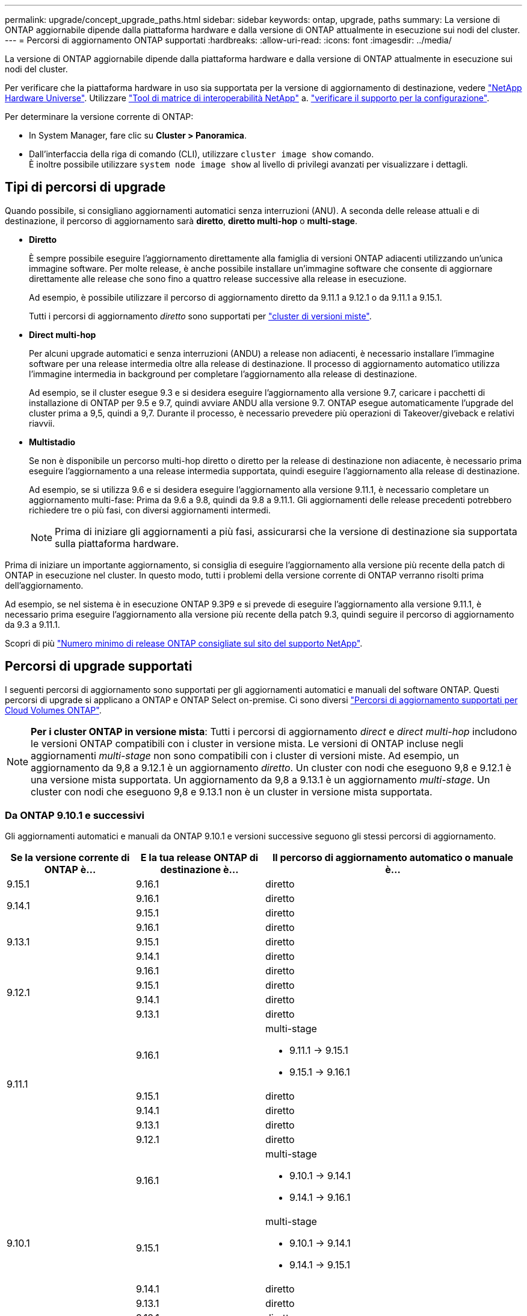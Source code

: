 ---
permalink: upgrade/concept_upgrade_paths.html 
sidebar: sidebar 
keywords: ontap, upgrade, paths 
summary: La versione di ONTAP aggiornabile dipende dalla piattaforma hardware e dalla versione di ONTAP attualmente in esecuzione sui nodi del cluster. 
---
= Percorsi di aggiornamento ONTAP supportati
:hardbreaks:
:allow-uri-read: 
:icons: font
:imagesdir: ../media/


[role="lead"]
La versione di ONTAP aggiornabile dipende dalla piattaforma hardware e dalla versione di ONTAP attualmente in esecuzione sui nodi del cluster.

Per verificare che la piattaforma hardware in uso sia supportata per la versione di aggiornamento di destinazione, vedere https://hwu.netapp.com["NetApp Hardware Universe"^].  Utilizzare link:https://imt.netapp.com/matrix/#welcome["Tool di matrice di interoperabilità NetApp"^] a. link:confirm-configuration.html["verificare il supporto per la configurazione"].

.Per determinare la versione corrente di ONTAP:
* In System Manager, fare clic su *Cluster > Panoramica*.
* Dall'interfaccia della riga di comando (CLI), utilizzare `cluster image show` comando. +
È inoltre possibile utilizzare `system node image show` al livello di privilegi avanzati per visualizzare i dettagli.




== Tipi di percorsi di upgrade

Quando possibile, si consigliano aggiornamenti automatici senza interruzioni (ANU). A seconda delle release attuali e di destinazione, il percorso di aggiornamento sarà *diretto*, *diretto multi-hop* o *multi-stage*.

* *Diretto*
+
È sempre possibile eseguire l'aggiornamento direttamente alla famiglia di versioni ONTAP adiacenti utilizzando un'unica immagine software. Per molte release, è anche possibile installare un'immagine software che consente di aggiornare direttamente alle release che sono fino a quattro release successive alla release in esecuzione.

+
Ad esempio, è possibile utilizzare il percorso di aggiornamento diretto da 9.11.1 a 9.12.1 o da 9.11.1 a 9.15.1.

+
Tutti i percorsi di aggiornamento _diretto_ sono supportati per link:concept_mixed_version_requirements.html["cluster di versioni miste"].

* *Direct multi-hop*
+
Per alcuni upgrade automatici e senza interruzioni (ANDU) a release non adiacenti, è necessario installare l'immagine software per una release intermedia oltre alla release di destinazione. Il processo di aggiornamento automatico utilizza l'immagine intermedia in background per completare l'aggiornamento alla release di destinazione.

+
Ad esempio, se il cluster esegue 9.3 e si desidera eseguire l'aggiornamento alla versione 9.7, caricare i pacchetti di installazione di ONTAP per 9.5 e 9.7, quindi avviare ANDU alla versione 9.7. ONTAP esegue automaticamente l'upgrade del cluster prima a 9,5, quindi a 9,7. Durante il processo, è necessario prevedere più operazioni di Takeover/giveback e relativi riavvii.

* *Multistadio*
+
Se non è disponibile un percorso multi-hop diretto o diretto per la release di destinazione non adiacente, è necessario prima eseguire l'aggiornamento a una release intermedia supportata, quindi eseguire l'aggiornamento alla release di destinazione.

+
Ad esempio, se si utilizza 9.6 e si desidera eseguire l'aggiornamento alla versione 9.11.1, è necessario completare un aggiornamento multi-fase: Prima da 9.6 a 9.8, quindi da 9.8 a 9.11.1. Gli aggiornamenti delle release precedenti potrebbero richiedere tre o più fasi, con diversi aggiornamenti intermedi.

+

NOTE: Prima di iniziare gli aggiornamenti a più fasi, assicurarsi che la versione di destinazione sia supportata sulla piattaforma hardware.



Prima di iniziare un importante aggiornamento, si consiglia di eseguire l'aggiornamento alla versione più recente della patch di ONTAP in esecuzione nel cluster. In questo modo, tutti i problemi della versione corrente di ONTAP verranno risolti prima dell'aggiornamento.

Ad esempio, se nel sistema è in esecuzione ONTAP 9.3P9 e si prevede di eseguire l'aggiornamento alla versione 9.11.1, è necessario prima eseguire l'aggiornamento alla versione più recente della patch 9.3, quindi seguire il percorso di aggiornamento da 9.3 a 9.11.1.

Scopri di più https://kb.netapp.com/Support_Bulletins/Customer_Bulletins/SU2["Numero minimo di release ONTAP consigliate sul sito del supporto NetApp"^].



== Percorsi di upgrade supportati

I seguenti percorsi di aggiornamento sono supportati per gli aggiornamenti automatici e manuali del software ONTAP.  Questi percorsi di upgrade si applicano a ONTAP e ONTAP Select on-premise.  Ci sono diversi https://docs.netapp.com/us-en/bluexp-cloud-volumes-ontap/task-updating-ontap-cloud.html#supported-upgrade-paths["Percorsi di aggiornamento supportati per Cloud Volumes ONTAP"^].


NOTE: *Per i cluster ONTAP in versione mista*: Tutti i percorsi di aggiornamento _direct_ e _direct multi-hop_ includono le versioni ONTAP compatibili con i cluster in versione mista. Le versioni di ONTAP incluse negli aggiornamenti _multi-stage_ non sono compatibili con i cluster di versioni miste.  Ad esempio, un aggiornamento da 9,8 a 9.12.1 è un aggiornamento _diretto_. Un cluster con nodi che eseguono 9,8 e 9.12.1 è una versione mista supportata.  Un aggiornamento da 9,8 a 9.13.1 è un aggiornamento _multi-stage_.  Un cluster con nodi che eseguono 9,8 e 9.13.1 non è un cluster in versione mista supportata.



=== Da ONTAP 9.10.1 e successivi

Gli aggiornamenti automatici e manuali da ONTAP 9.10.1 e versioni successive seguono gli stessi percorsi di aggiornamento.

[cols="25,25,50"]
|===
| Se la versione corrente di ONTAP è… | E la tua release ONTAP di destinazione è… | Il percorso di aggiornamento automatico o manuale è... 


| 9.15.1 | 9.16.1 | diretto 


.2+| 9.14.1 | 9.16.1 | diretto 


| 9.15.1 | diretto 


.3+| 9.13.1 | 9.16.1 | diretto 


| 9.15.1 | diretto 


| 9.14.1 | diretto 


.4+| 9.12.1 | 9.16.1 | diretto 


| 9.15.1 | diretto 


| 9.14.1 | diretto 


| 9.13.1 | diretto 


.5+| 9.11.1 | 9.16.1  a| 
multi-stage

* 9.11.1 -> 9.15.1
* 9.15.1 -> 9.16.1




| 9.15.1 | diretto 


| 9.14.1 | diretto 


| 9.13.1 | diretto 


| 9.12.1 | diretto 


.6+| 9.10.1 | 9.16.1  a| 
multi-stage

* 9.10.1 -> 9.14.1
* 9.14.1 -> 9.16.1




| 9.15.1  a| 
multi-stage

* 9.10.1 -> 9.14.1
* 9.14.1 -> 9.15.1




| 9.14.1 | diretto 


| 9.13.1 | diretto 


| 9.12.1 | diretto 


| 9.11.1 | diretto 
|===


=== Da ONTAP 9.9.1

Gli aggiornamenti automatici e manuali da ONTAP 9.9.1 seguono gli stessi percorsi di aggiornamento.

[cols="25,25,50"]
|===
| Se la versione corrente di ONTAP è… | E la tua release ONTAP di destinazione è… | Il percorso di aggiornamento automatico o manuale è... 


.7+| 9.9.1 | 9.16.1  a| 
multi-stage

* 9.9.1->9.13.1
* 9.13.1->9.16.1




| 9.15.1  a| 
multi-stage

* 9.9.1->9.13.1
* 9.13.1->9.15.1




| 9.14.1  a| 
multi-stage

* 9.9.1->9.13.1
* 9.13.1->9.14.1




| 9.13.1 | diretto 


| 9.12.1 | diretto 


| 9.11.1 | diretto 


| 9.10.1 | diretto 
|===


=== Da ONTAP 9,8

Gli aggiornamenti automatici e manuali da ONTAP 9,8 seguono gli stessi percorsi di aggiornamento.

[NOTE]
====
Se si aggiorna uno dei seguenti modelli di piattaforma in una configurazione IP MetroCluster da ONTAP 9,8 a 9.10.1 o versioni successive, è necessario prima eseguire l'aggiornamento a ONTAP 9,9.1:

* FAS2750
* FAS500f
* AFF A220
* AFF A250


====
[cols="25,25,50"]
|===
| Se la versione corrente di ONTAP è… | E la tua release ONTAP di destinazione è… | Il percorso di aggiornamento automatico o manuale è... 


.8+| 9.8 | 9.16.1  a| 
multi-stage

* 9.8 -> 9.12.1
* 9.12.1 -> 9.16.1




| 9.15.1  a| 
multi-stage

* 9.8 -> 9.12.1
* 9.12.1 -> 9.15.1




| 9.14.1  a| 
multi-stage

* 9.8 -> 9.12.1
* 9.12.1 -> 9.14.1




| 9.13.1  a| 
multi-stage

* 9.8 -> 9.12.1
* 9.12.1 -> 9.13.1




| 9.12.1 | diretto 


| 9.11.1 | diretto 


| 9.10.1  a| 
diretto



| 9.9.1 | diretto 
|===


=== Da ONTAP 9,7

I percorsi di aggiornamento da ONTAP 9,7 possono variare a seconda che si stia eseguendo un aggiornamento automatico o manuale.

[role="tabbed-block"]
====
.Percorsi automatizzati
--
[cols="25,25,50"]
|===
| Se la versione corrente di ONTAP è… | E la tua release ONTAP di destinazione è… | Il percorso di aggiornamento automatico è... 


.9+| 9.7 | 9.16.1  a| 
multi-stage

* 9,7 -> 9,8
* 9.8 -> 9.12.1
* 9.12.1 -> 9.16.1




| 9.15.1  a| 
multi-stage

* 9,7 -> 9,8
* 9.8 -> 9.12.1
* 9.12.1 -> 9.15.1




| 9.14.1  a| 
multi-stage

* 9,7 -> 9,8
* 9.8 -> 9.12.1
* 9.12.1 -> 9.14.1




| 9.13.1  a| 
multi-stage

* 9.7 -> 9.9.1
* 9.9.1 -> 9.13.1




| 9.12.1  a| 
multi-stage

* 9,7 -> 9,8
* 9.8 -> 9.12.1




| 9.11.1 | multi-hop diretto (richiede immagini per 9,8 e 9.11.1) 


| 9.10.1 | Multi-hop diretto (richiede immagini per 9,8 e 9.10.1P1 o versione successiva P) 


| 9.9.1 | diretto 


| 9.8 | diretto 
|===
--
.Percorsi manuali
--
[cols="25,25,50"]
|===
| Se la versione corrente di ONTAP è… | E la tua release ONTAP di destinazione è… | Il percorso di aggiornamento manuale è… 


.9+| 9.7 | 9.16.1  a| 
multi-stage

* 9,7 -> 9,8
* 9.8 -> 9.12.1
* 9.12.1 -> 9.16.1




| 9.15.1  a| 
multi-stage

* 9,7 -> 9,8
* 9.8 -> 9.12.1
* 9.12.1 -> 9.15.1




| 9.14.1  a| 
multi-stage

* 9,7 -> 9,8
* 9.8 -> 9.12.1
* 9.12.1 -> 9.14.1




| 9.13.1  a| 
multi-stage

* 9.7 -> 9.9.1
* 9.9.1 -> 9.13.1




| 9.12.1  a| 
multi-stage

* 9,7 -> 9,8
* 9.8 -> 9.12.1




| 9.11.1  a| 
multi-stage

* 9,7 -> 9,8
* 9.8 -> 9.11.1




| 9.10.1  a| 
multi-stage

* 9,7 -> 9,8
* 9.8 -> 9.10.1




| 9.9.1 | diretto 


| 9.8 | diretto 
|===
--
====


=== Da ONTAP 9,6

I percorsi di aggiornamento da ONTAP 9,6 possono variare a seconda che si stia eseguendo un aggiornamento automatico o manuale.

[role="tabbed-block"]
====
.Percorsi automatizzati
--
[cols="25,25,50"]
|===
| Se la versione corrente di ONTAP è… | E la tua release ONTAP di destinazione è… | Il percorso di aggiornamento automatico è... 


.10+| 9.6 | 9.16.1  a| 
multi-stage

* 9,6 -> 9,8
* 9.8 -> 9.12.1
* 9.12.1 -> 9.16.1




| 9.15.1  a| 
multi-stage

* 9,6 -> 9,8
* 9.8 -> 9.12.1
* 9.12.1 -> 9.15.1




| 9.14.1  a| 
multi-stage

* 9,6 -> 9,8
* 9.8 -> 9.12.1
* 9.12.1 -> 9.14.1




| 9.13.1  a| 
multi-stage

* 9,6 -> 9,8
* 9.8 -> 9.12.1
* 9.12.1 -> 9.13.1




| 9.12.1  a| 
multi-stage

* 9,6 -> 9,8
* 9.8 -> 9.12.1




| 9.11.1  a| 
multi-stage

* 9,6 -> 9,8
* 9.8 -> 9.11.1




| 9.10.1 | Multi-hop diretto (richiede immagini per 9,8 e 9.10.1P1 o versione successiva P) 


| 9.9.1  a| 
multi-stage

* 9,6 -> 9,8
* 9.8 -> 9.9.1




| 9.8 | diretto 


| 9.7 | diretto 
|===
--
.Percorsi manuali
--
[cols="25,25,50"]
|===
| Se la versione corrente di ONTAP è… | E la tua release ONTAP di destinazione è… | Il percorso di aggiornamento manuale è… 


.10+| 9.6 | 9.16.1  a| 
multi-stage

* 9,6 -> 9,8
* 9.8 -> 9.12.1
* 9.12.1 -> 9.16.1




| 9.15.1  a| 
multi-stage

* 9,6 -> 9,8
* 9.8 -> 9.12.1
* 9.12.1 -> 9.15.1




| 9.14.1  a| 
multi-stage

* 9,6 -> 9,8
* 9.8 -> 9.12.1
* 9.12.1 -> 9.14.1




| 9.13.1  a| 
multi-stage

* 9,6 -> 9,8
* 9.8 -> 9.12.1
* 9.12.1 -> 9.13.1




| 9.12.1  a| 
multi-stage

* 9,6 -> 9,8
* 9.8 -> 9.12.1




| 9.11.1  a| 
multi-stage

* 9,6 -> 9,8
* 9.8 -> 9.11.1




| 9.10.1  a| 
multi-stage

* 9,6 -> 9,8
* 9.8 -> 9.10.1




| 9.9.1  a| 
multi-stage

* 9,6 -> 9,8
* 9.8 -> 9.9.1




| 9.8 | diretto 


| 9.7 | diretto 
|===
--
====


=== Da ONTAP 9,5

I percorsi di aggiornamento da ONTAP 9,5 possono variare a seconda che si stia eseguendo un aggiornamento automatico o manuale.

[role="tabbed-block"]
====
.Percorsi automatizzati
--
[cols="25,25,50"]
|===
| Se la versione corrente di ONTAP è… | E la tua release ONTAP di destinazione è… | Il percorso di aggiornamento automatico è... 


.11+| 9.5 | 9.16.1  a| 
multi-stage

* 9,5 -> 9.9.1 (multi-hop diretto, richiede immagini per 9,7 e 9,9.1)
* 9.9.1 -> 9.13.1
* 9.13.1 -> 9.16.1




| 9.15.1  a| 
multi-stage

* 9,5 -> 9.9.1 (multi-hop diretto, richiede immagini per 9,7 e 9,9.1)
* 9.9.1 -> 9.13.1
* 9.13.1 -> 9.15.1




| 9.14.1  a| 
multi-stage

* 9,5 -> 9.9.1 (multi-hop diretto, richiede immagini per 9,7 e 9,9.1)
* 9.9.1 -> 9.13.1
* 9.13.1 -> 9.14.1




| 9.13.1  a| 
multi-stage

* 9,5 -> 9.9.1 (multi-hop diretto, richiede immagini per 9,7 e 9,9.1)
* 9.9.1 -> 9.13.1




| 9.12.1  a| 
multi-stage

* 9,5 -> 9.9.1 (multi-hop diretto, richiede immagini per 9,7 e 9,9.1)
* 9.9.1 -> 9.12.1




| 9.11.1  a| 
multi-stage

* 9,5 -> 9.9.1 (multi-hop diretto, richiede immagini per 9,7 e 9,9.1)
* 9.9.1 -> 9.11.1




| 9.10.1  a| 
multi-stage

* 9,5 -> 9.9.1 (multi-hop diretto, richiede immagini per 9,7 e 9,9.1)
* 9.9.1 -> 9.10.1




| 9.9.1 | multi-hop diretto (richiede immagini per 9,7 e 9,9.1) 


| 9.8  a| 
multi-stage

* 9,5 -> 9,7
* 9,7 -> 9,8




| 9.7 | diretto 


| 9.6 | diretto 
|===
--
.Percorsi di aggiornamento manuale
--
[cols="25,25,50"]
|===
| Se la versione corrente di ONTAP è… | E la tua release ONTAP di destinazione è… | Il percorso di aggiornamento manuale è… 


.11+| 9.5 | 9.16.1  a| 
multi-stage

* 9,5 -> 9,7
* 9.7 -> 9.9.1
* 9.9.1 -> 9.13.1
* 9.13.1 -> 9.16.1




| 9.15.1  a| 
multi-stage

* 9,5 -> 9,7
* 9.7 -> 9.9.1
* 9.9.1 -> 9.13.1
* 9.13.1 -> 9.15.1




| 9.14.1  a| 
multi-stage

* 9,5 -> 9,7
* 9.7 -> 9.9.1
* 9.9.1 -> 9.13.1
* 9.13.1 -> 9.14.1




| 9.13.1  a| 
multi-stage

* 9,5 -> 9,7
* 9.7 -> 9.9.1
* 9.9.1 -> 9.13.1




| 9.12.1  a| 
multi-stage

* 9,5 -> 9,7
* 9.7 -> 9.9.1
* 9.9.1 -> 9.12.1




| 9.11.1  a| 
multi-stage

* 9,5 -> 9,7
* 9.7 -> 9.9.1
* 9.9.1 -> 9.11.1




| 9.10.1  a| 
multi-stage

* 9,5 -> 9,7
* 9.7 -> 9.9.1
* 9.9.1 -> 9.10.1




| 9.9.1  a| 
multi-stage

* 9,5 -> 9,7
* 9.7 -> 9.9.1




| 9.8  a| 
multi-stage

* 9,5 -> 9,7
* 9,7 -> 9,8




| 9.7 | diretto 


| 9.6 | diretto 
|===
--
====


=== Da ONTAP 9,4-9,0

I percorsi di aggiornamento da ONTAP 9,4, 9,3, 9,2, 9,1 e 9,0 possono variare a seconda che si stia eseguendo un aggiornamento automatico o manuale.

.Percorsi di aggiornamento automatizzato
[%collapsible]
====
[cols="25,25,50"]
|===
| Se la versione corrente di ONTAP è… | E la tua release ONTAP di destinazione è… | Il percorso di aggiornamento automatico è... 


.12+| 9.4 | 9.16.1  a| 
multi-stage

* 9,4 -> 9,5
* 9,5 -> 9.9.1 (multi-hop diretto, richiede immagini per 9,7 e 9,9.1)
* 9.9.1 -> 9.13.1
* 9.13.1 -> 9.16.1




| 9.15.1  a| 
multi-stage

* 9,4 -> 9,5
* 9,5 -> 9.9.1 (multi-hop diretto, richiede immagini per 9,7 e 9,9.1)
* 9.9.1 -> 9.13.1
* 9.13.1 -> 9.15.1




| 9.14.1  a| 
multi-stage

* 9,4 -> 9,5
* 9,5 -> 9.9.1 (multi-hop diretto, richiede immagini per 9,7 e 9,9.1)
* 9.9.1 -> 9.13.1
* 9.13.1 -> 9.14.1




| 9.13.1  a| 
multi-stage

* 9,4 -> 9,5
* 9,5 -> 9.9.1 (multi-hop diretto, richiede immagini per 9,7 e 9,9.1)
* 9.9.1 -> 9.13.1




| 9.12.1  a| 
multi-stage

* 9,4 -> 9,5
* 9,5 -> 9.9.1 (multi-hop diretto, richiede immagini per 9,7 e 9,9.1)
* 9.9.1 -> 9.12.1




| 9.11.1  a| 
multi-stage

* 9,4 -> 9,5
* 9,5 -> 9.9.1 (multi-hop diretto, richiede immagini per 9,7 e 9,9.1)
* 9.9.1 -> 9.11.1




| 9.10.1  a| 
multi-stage

* 9,4 -> 9,5
* 9,5 -> 9.9.1 (multi-hop diretto, richiede immagini per 9,7 e 9,9.1)
* 9.9.1 -> 9.10.1




| 9.9.1  a| 
multi-stage

* 9,4 -> 9,5
* 9,5 -> 9.9.1 (multi-hop diretto, richiede immagini per 9,7 e 9,9.1)




| 9.8  a| 
multi-stage

* 9,4 -> 9,5
* 9,5 -> 9,8 (multi-hop diretto, richiede immagini per 9,7 e 9,8)




| 9.7  a| 
multi-stage

* 9,4 -> 9,5
* 9,5 -> 9,7




| 9.6  a| 
multi-stage

* 9,4 -> 9,5
* 9,5 -> 9,6




| 9.5 | diretto 


.13+| 9.3 | 9.16.1  a| 
multi-stage

* 9,3 -> 9,7 (multi-hop diretto, richiede immagini per 9,5 e 9,7)
* 9.7 -> 9.9.1
* 9.9.1 -> 9.13.1
* 9.13.1 -> 9.16.1




| 9.15.1  a| 
multi-stage

* 9,3 -> 9,7 (multi-hop diretto, richiede immagini per 9,5 e 9,7)
* 9.7 -> 9.9.1
* 9.9.1 -> 9.13.1
* 9.13.1 -> 9.15.1




| 9.14.1  a| 
multi-stage

* 9,3 -> 9,7 (multi-hop diretto, richiede immagini per 9,5 e 9,7)
* 9.7 -> 9.9.1
* 9.9.1 -> 9.13.1
* 9.13.1 -> 9.14.1




| 9.13.1  a| 
multi-stage

* 9,3 -> 9,7 (multi-hop diretto, richiede immagini per 9,5 e 9,7)
* 9.7 -> 9.9.1
* 9.9.1 -> 9.13.1




| 9.12.1  a| 
multi-stage

* 9,3 -> 9,7 (multi-hop diretto, richiede immagini per 9,5 e 9,7)
* 9.7 -> 9.9.1
* 9.9.1 -> 9.12.1




| 9.11.1  a| 
multi-stage

* 9,3 -> 9,7 (multi-hop diretto, richiede immagini per 9,5 e 9,7)
* 9.7 -> 9.9.1
* 9.9.1 -> 9.11.1




| 9.10.1  a| 
multi-stage

* 9,3 -> 9,7 (multi-hop diretto, richiede immagini per 9,5 e 9,7)
* 9,7 -> 9.10.1 (multi-hop diretto, richiede immagini per 9,8 e 9.10.1)




| 9.9.1  a| 
multi-stage

* 9,3 -> 9,7 (multi-hop diretto, richiede immagini per 9,5 e 9,7)
* 9.7 -> 9.9.1




| 9.8  a| 
multi-stage

* 9,3 -> 9,7 (multi-hop diretto, richiede immagini per 9,5 e 9,7)
* 9,7 -> 9,8




| 9.7 | multi-hop diretto (richiede immagini per 9,5 e 9,7) 


| 9.6  a| 
multi-stage

* 9,3 -> 9,5
* 9,5 -> 9,6




| 9.5 | diretto 


| 9.4 | non disponibile 


.14+| 9.2 | 9.16.1  a| 
multi-stage

* 9,2 -> 9,3
* 9,3 -> 9,7 (multi-hop diretto, richiede immagini per 9,5 e 9,7)
* 9.7 -> 9.9.1
* 9.9.1 -> 9.13.1
* 9.13.1 -> 9.16.1




| 9.15.1  a| 
multi-stage

* 9,2 -> 9,3
* 9,3 -> 9,7 (multi-hop diretto, richiede immagini per 9,5 e 9,7)
* 9.7 -> 9.9.1
* 9.9.1 -> 9.13.1
* 9.13.1 -> 9.15.1




| 9.14.1  a| 
multi-stage

* 9,2 -> 9,3
* 9,3 -> 9,7 (multi-hop diretto, richiede immagini per 9,5 e 9,7)
* 9.7 -> 9.9.1
* 9.9.1 -> 9.13.1
* 9.13.1 -> 9.14.1




| 9.13.1  a| 
multi-stage

* 9,2 -> 9,3
* 9,3 -> 9,7 (multi-hop diretto, richiede immagini per 9,5 e 9,7)
* 9.7 -> 9.9.1
* 9.9.1 -> 9.13.1




| 9.12.1  a| 
multi-stage

* 9,2 -> 9,3
* 9,3 -> 9,7 (multi-hop diretto, richiede immagini per 9,5 e 9,7)
* 9.7 -> 9.9.1
* 9.9.1 -> 9.12.1




| 9.11.1  a| 
multi-stage

* 9,2 -> 9,3
* 9,3 -> 9,7 (multi-hop diretto, richiede immagini per 9,5 e 9,7)
* 9.7 -> 9.9.1
* 9.9.1 -> 9.11.1




| 9.10.1  a| 
multi-stage

* 9,2 -> 9,3
* 9,3 -> 9,7 (multi-hop diretto, richiede immagini per 9,5 e 9,7)
* 9,7 -> 9.10.1 (multi-hop diretto, richiede immagini per 9,8 e 9.10.1)




| 9.9.1  a| 
multi-stage

* 9,2 -> 9,3
* 9,3 -> 9,7 (multi-hop diretto, richiede immagini per 9,5 e 9,7)
* 9.7 -> 9.9.1




| 9.8  a| 
multi-stage

* 9,2 -> 9,3
* 9,3 -> 9,7 (multi-hop diretto, richiede immagini per 9,5 e 9,7)
* 9,7 -> 9,8




| 9.7  a| 
multi-stage

* 9,2 -> 9,3
* 9,3 -> 9,7 (multi-hop diretto, richiede immagini per 9,5 e 9,7)




| 9.6  a| 
multi-stage

* 9,2 -> 9,3
* 9,3 -> 9,5
* 9,5 -> 9,6




| 9.5  a| 
multi-stage

* 9,3 -> 9,5
* 9,5 -> 9,6




| 9.4 | non disponibile 


| 9.3 | diretto 


.15+| 9.1 | 9.16.1  a| 
multi-stage

* 9,1 -> 9,3
* 9,3 -> 9,7 (multi-hop diretto, richiede immagini per 9,5 e 9,7)
* 9.7 -> 9.9.1
* 9.9.1 -> 9.13.1
* 9.13.1 -> 9.16.1




| 9.15.1  a| 
multi-stage

* 9,1 -> 9,3
* 9,3 -> 9,7 (multi-hop diretto, richiede immagini per 9,5 e 9,7)
* 9.7 -> 9.9.1
* 9.9.1 -> 9.13.1
* 9.13.1 -> 9.15.1




| 9.14.1  a| 
multi-stage

* 9,1 -> 9,3
* 9,3 -> 9,7 (multi-hop diretto, richiede immagini per 9,5 e 9,7)
* 9.7 -> 9.9.1
* 9.9.1 -> 9.13.1
* 9.13.1 -> 9.14.1




| 9.13.1  a| 
multi-stage

* 9,1 -> 9,3
* 9,3 -> 9,7 (multi-hop diretto, richiede immagini per 9,5 e 9,7)
* 9.7 -> 9.9.1
* 9.9.1 -> 9.13.1




| 9.12.1  a| 
multi-stage

* 9,1 -> 9,3
* 9,3 -> 9,7 (multi-hop diretto, richiede immagini per 9,5 e 9,7)
* 9,7 -> 9,8
* 9.8 -> 9.12.1




| 9.11.1  a| 
multi-stage

* 9,1 -> 9,3
* 9,3 -> 9,7 (multi-hop diretto, richiede immagini per 9,5 e 9,7)
* 9.7 -> 9.9.1
* 9.9.1 -> 9.11.1




| 9.10.1  a| 
multi-stage

* 9,1 -> 9,3
* 9,3 -> 9,7 (multi-hop diretto, richiede immagini per 9,5 e 9,7)
* 9,7 -> 9.10.1 (multi-hop diretto, richiede immagini per 9,8 e 9.10.1)




| 9.9.1  a| 
multi-stage

* 9,1 -> 9,3
* 9,3 -> 9,7 (multi-hop diretto, richiede immagini per 9,5 e 9,7)
* 9.7 -> 9.9.1




| 9.8  a| 
multi-stage

* 9,1 -> 9,3
* 9,3 -> 9,7 (multi-hop diretto, richiede immagini per 9,5 e 9,7)
* 9,7 -> 9,8




| 9.7  a| 
multi-stage

* 9,1 -> 9,3
* 9,3 -> 9,7 (multi-hop diretto, richiede immagini per 9,5 e 9,7)




| 9.6  a| 
multi-stage

* 9,1 -> 9,3
* 9,3 -> 9,6 (multi-hop diretto, richiede immagini per 9,5 e 9,6)




| 9.5  a| 
multi-stage

* 9,1 -> 9,3
* 9,3 -> 9,5




| 9.4 | non disponibile 


| 9.3 | diretto 


| 9.2 | non disponibile 


.16+| 9.0 | 9.16.1  a| 
multi-stage

* 9,0 -> 9,1
* 9,1 -> 9,3
* 9,3 -> 9,7 (multi-hop diretto, richiede immagini per 9,5 e 9,7)
* 9.7 -> 9.9.1
* 9.9.1 -> 9.13.1
* 9.13.1 -> 9.16.1




| 9.15.1  a| 
multi-stage

* 9,0 -> 9,1
* 9,1 -> 9,3
* 9,3 -> 9,7 (multi-hop diretto, richiede immagini per 9,5 e 9,7)
* 9.7 -> 9.9.1
* 9.9.1 -> 9.13.1
* 9.13.1 -> 9.15.1




| 9.14.1  a| 
multi-stage

* 9,0 -> 9,1
* 9,1 -> 9,3
* 9,3 -> 9,7 (multi-hop diretto, richiede immagini per 9,5 e 9,7)
* 9.7 -> 9.9.1
* 9.9.1 -> 9.13.1
* 9.13.1 -> 9.14.1




| 9.13.1  a| 
multi-stage

* 9,0 -> 9,1
* 9,1 -> 9,3
* 9,3 -> 9,7 (multi-hop diretto, richiede immagini per 9,5 e 9,7)
* 9.7 -> 9.9.1
* 9.9.1 -> 9.13.1




| 9.12.1  a| 
multi-stage

* 9,0 -> 9,1
* 9,1 -> 9,3
* 9,3 -> 9,7 (multi-hop diretto, richiede immagini per 9,5 e 9,7)
* 9.7 -> 9.9.1
* 9.9.1 -> 9.12.1




| 9.11.1  a| 
multi-stage

* 9,0 -> 9,1
* 9,1 -> 9,3
* 9,3 -> 9,7 (multi-hop diretto, richiede immagini per 9,5 e 9,7)
* 9.7 -> 9.9.1
* 9.9.1 -> 9.11.1




| 9.10.1  a| 
multi-stage

* 9,0 -> 9,1
* 9,1 -> 9,3
* 9,3 -> 9,7 (multi-hop diretto, richiede immagini per 9,5 e 9,7)
* 9,7 -> 9.10.1 (multi-hop diretto, richiede immagini per 9,8 e 9.10.1)




| 9.9.1  a| 
multi-stage

* 9,0 -> 9,1
* 9,1 -> 9,3
* 9,3 -> 9,7 (multi-hop diretto, richiede immagini per 9,5 e 9,7)
* 9.7 -> 9.9.1




| 9.8  a| 
multi-stage

* 9,0 -> 9,1
* 9,1 -> 9,3
* 9,3 -> 9,7 (multi-hop diretto, richiede immagini per 9,5 e 9,7)
* 9,7 -> 9,8




| 9.7  a| 
multi-stage

* 9,0 -> 9,1
* 9,1 -> 9,3
* 9,3 -> 9,7 (multi-hop diretto, richiede immagini per 9,5 e 9,7)




| 9.6  a| 
multi-stage

* 9,0 -> 9,1
* 9,1 -> 9,3
* 9,3 -> 9,5
* 9,5 -> 9,6




| 9.5  a| 
multi-stage

* 9,0 -> 9,1
* 9,1 -> 9,3
* 9,3 -> 9,5




| 9.4 | non disponibile 


| 9.3  a| 
multi-stage

* 9,0 -> 9,1
* 9,1 -> 9,3




| 9.2 | non disponibile 


| 9.1 | diretto 
|===
====
.Percorsi di aggiornamento manuale
[%collapsible]
====
[cols="25,25,50"]
|===
| Se la versione corrente di ONTAP è… | E la tua release ONTAP di destinazione è… | Il tuo percorso DI aggiornamento ANDU è… 


.12+| 9.4 | 9.16.1  a| 
multi-stage

* 9,4 -> 9,5
* 9,5 -> 9,7
* 9.7 -> 9.9.1
* 9.9.1 -> 9.13.1
* 9.13.1 -> 9.16.1




| 9.15.1  a| 
multi-stage

* 9,4 -> 9,5
* 9,5 -> 9,7
* 9.7 -> 9.9.1
* 9.9.1 -> 9.13.1
* 9.13.1 -> 9.15.1




| 9.14.1  a| 
multi-stage

* 9,4 -> 9,5
* 9,5 -> 9,7
* 9.7 -> 9.9.1
* 9.9.1 -> 9.13.1
* 9.13.1 -> 9.14.1




| 9.13.1  a| 
multi-stage

* 9,4 -> 9,5
* 9,5 -> 9,7
* 9.7 -> 9.9.1
* 9.9.1 -> 9.13.1




| 9.12.1  a| 
multi-stage

* 9,4 -> 9,5
* 9,5 -> 9,7
* 9.7 -> 9.9.1
* 9.9.1 -> 9.12.1




| 9.11.1  a| 
multi-stage

* 9,4 -> 9,5
* 9,5 -> 9,7
* 9.7 -> 9.9.1
* 9.9.1 -> 9.11.1




| 9.10.1  a| 
multi-stage

* 9,4 -> 9,5
* 9,5 -> 9,7
* 9.7 -> 9.9.1
* 9.9.1 -> 9.10.1




| 9.9.1  a| 
multi-stage

* 9,4 -> 9,5
* 9,5 -> 9,7
* 9.7 -> 9.9.1




| 9.8  a| 
multi-stage

* 9,4 -> 9,5
* 9,5 -> 9,7
* 9,7 -> 9,8




| 9.7  a| 
multi-stage

* 9,4 -> 9,5
* 9,5 -> 9,7




| 9.6  a| 
multi-stage

* 9,4 -> 9,5
* 9,5 -> 9,6




| 9.5 | diretto 


.13+| 9.3 | 9.16.1  a| 
multi-stage

* 9,3 -> 9,5
* 9,5 -> 9,7
* 9.7 -> 9.9.1
* 9.9.1 -> 9.12.1
* 9.12.1 -> 9.16.1




| 9.15.1  a| 
multi-stage

* 9,3 -> 9,5
* 9,5 -> 9,7
* 9.7 -> 9.9.1
* 9.9.1 -> 9.12.1
* 9.12.1 -> 9.15.1




| 9.14.1  a| 
multi-stage

* 9,3 -> 9,5
* 9,5 -> 9,7
* 9.7 -> 9.9.1
* 9.9.1 -> 9.12.1
* 9.12.1 -> 9.14.1




| 9.13.1  a| 
multi-stage

* 9,3 -> 9,5
* 9,5 -> 9,7
* 9.7 -> 9.9.1
* 9.9.1 -> 9.13.1




| 9.12.1  a| 
multi-stage

* 9,3 -> 9,5
* 9,5 -> 9,7
* 9.7 -> 9.9.1
* 9.9.1 -> 9.12.1




| 9.11.1  a| 
multi-stage

* 9,3 -> 9,5
* 9,5 -> 9,7
* 9.7 -> 9.9.1
* 9.9.1 -> 9.11.1




| 9.10.1  a| 
multi-stage

* 9,3 -> 9,5
* 9,5 -> 9,7
* 9.7 -> 9.9.1
* 9.9.1 -> 9.10.1




| 9.9.1  a| 
multi-stage

* 9,3 -> 9,5
* 9,5 -> 9,7
* 9.7 -> 9.9.1




| 9.8  a| 
multi-stage

* 9,3 -> 9,5
* 9,5 -> 9,7
* 9,7 -> 9,8




| 9.7  a| 
multi-stage

* 9,3 -> 9,5
* 9,5 -> 9,7




| 9.6  a| 
multi-stage

* 9,3 -> 9,5
* 9,5 -> 9,6




| 9.5 | diretto 


| 9.4 | non disponibile 


.14+| 9.2 | 9.16.1  a| 
multi-stage

* 9,3 -> 9,5
* 9,5 -> 9,7
* 9.7 -> 9.9.1
* 9.9.1 -> 9.12.1
* 9.12.1 -> 9.16.1




| 9.15.1  a| 
multi-stage

* 9,3 -> 9,5
* 9,5 -> 9,7
* 9.7 -> 9.9.1
* 9.9.1 -> 9.12.1
* 9.12.1 -> 9.15.1




| 9.14.1  a| 
multi-stage

* 9,2 -> 9,3
* 9,3 -> 9,5
* 9,5 -> 9,7
* 9.7 -> 9.9.1
* 9.9.1 -> 9.12.1
* 9.12.1 -> 9.14.1




| 9.13.1  a| 
multi-stage

* 9,2 -> 9,3
* 9,3 -> 9,5
* 9,5 -> 9,7
* 9.7 -> 9.9.1
* 9.9.1 -> 9.13.1




| 9.12.1  a| 
multi-stage

* 9,2 -> 9,3
* 9,3 -> 9,5
* 9,5 -> 9,7
* 9.7 -> 9.9.1
* 9.9.1 -> 9.12.1




| 9.11.1  a| 
multi-stage

* 9,2 -> 9,3
* 9,3 -> 9,5
* 9,5 -> 9,7
* 9.7 -> 9.9.1
* 9.9.1 -> 9.11.1




| 9.10.1  a| 
multi-stage

* 9,2 -> 9,3
* 9,3 -> 9,5
* 9,5 -> 9,7
* 9.7 -> 9.9.1
* 9.9.1 -> 9.10.1




| 9.9.1  a| 
multi-stage

* 9,2 -> 9,3
* 9,3 -> 9,5
* 9,5 -> 9,7
* 9.7 -> 9.9.1




| 9.8  a| 
multi-stage

* 9,2 -> 9,3
* 9,3 -> 9,5
* 9,5 -> 9,7
* 9,7 -> 9,8




| 9.7  a| 
multi-stage

* 9,2 -> 9,3
* 9,3 -> 9,5
* 9,5 -> 9,7




| 9.6  a| 
multi-stage

* 9,2 -> 9,3
* 9,3 -> 9,5
* 9,5 -> 9,6




| 9.5  a| 
multi-stage

* 9,2 -> 9,3
* 9,3 -> 9,5




| 9.4 | non disponibile 


| 9.3 | diretto 


.15+| 9.1 | 9.16.1  a| 
multi-stage

* 9,1 -> 9,3
* 9,3 -> 9,5
* 9,5 -> 9,7
* 9.7 -> 9.9.1
* 9.9.1 -> 9.12.1
* 9.12.1 -> 9.16.1




| 9.15.1  a| 
multi-stage

* 9,1 -> 9,3
* 9,3 -> 9,5
* 9,5 -> 9,7
* 9.7 -> 9.9.1
* 9.9.1 -> 9.12.1
* 9.12.1 -> 9.15.1




| 9.14.1  a| 
multi-stage

* 9,1 -> 9,3
* 9,3 -> 9,5
* 9,5 -> 9,7
* 9.7 -> 9.9.1
* 9.9.1 -> 9.12.1
* 9.12.1 -> 9.14.1




| 9.13.1  a| 
multi-stage

* 9,1 -> 9,3
* 9,3 -> 9,5
* 9,5 -> 9,7
* 9.7 -> 9.9.1
* 9.9.1 -> 9.13.1




| 9.12.1  a| 
multi-stage

* 9,1 -> 9,3
* 9,3 -> 9,5
* 9,5 -> 9,7
* 9.7 -> 9.9.1
* 9.9.1 -> 9.12.1




| 9.11.1  a| 
multi-stage

* 9,1 -> 9,3
* 9,3 -> 9,5
* 9,5 -> 9,7
* 9.7 -> 9.9.1
* 9.9.1 -> 9.11.1




| 9.10.1  a| 
multi-stage

* 9,1 -> 9,3
* 9,3 -> 9,5
* 9,5 -> 9,7
* 9.7 -> 9.9.1
* 9.9.1 -> 9.10.1




| 9.9.1  a| 
multi-stage

* 9,1 -> 9,3
* 9,3 -> 9,5
* 9,5 -> 9,7
* 9.7 -> 9.9.1




| 9.8  a| 
multi-stage

* 9,1 -> 9,3
* 9,3 -> 9,5
* 9,5 -> 9,7
* 9,7 -> 9,8




| 9.7  a| 
multi-stage

* 9,1 -> 9,3
* 9,3 -> 9,5
* 9,5 -> 9,7




| 9.6  a| 
multi-stage

* 9,1 -> 9,3
* 9,3 -> 9,5
* 9,5 -> 9,6




| 9.5  a| 
multi-stage

* 9,1 -> 9,3
* 9,3 -> 9,5




| 9.4 | non disponibile 


| 9.3 | diretto 


| 9.2 | non disponibile 


.16+| 9.0 | 9.16.1  a| 
multi-stage

* 9,0 -> 9,1
* 9,1 -> 9,3
* 9,3 -> 9,5
* 9,5 -> 9,7
* 9.7 -> 9.9.1
* 9.9.1 -> 9.12.1
* 9.12.1 -> 9.16.1




| 9.15.1  a| 
multi-stage

* 9,0 -> 9,1
* 9,1 -> 9,3
* 9,3 -> 9,5
* 9,5 -> 9,7
* 9.7 -> 9.9.1
* 9.9.1 -> 9.12.1
* 9.12.1 -> 9.15.1




| 9.14.1  a| 
multi-stage

* 9,0 -> 9,1
* 9,1 -> 9,3
* 9,3 -> 9,5
* 9,5 -> 9,7
* 9.7 -> 9.9.1
* 9.9.1 -> 9.12.1
* 9.12.1 -> 9.14.1




| 9.13.1  a| 
multi-stage

* 9,0 -> 9,1
* 9,1 -> 9,3
* 9,3 -> 9,5
* 9,5 -> 9,7
* 9.7 -> 9.9.1
* 9.9.1 -> 9.13.1




| 9.12.1  a| 
multi-stage

* 9,0 -> 9,1
* 9,1 -> 9,3
* 9,3 -> 9,5
* 9,5 -> 9,7
* 9.7 -> 9.9.1
* 9.9.1 -> 9.12.1




| 9.11.1  a| 
multi-stage

* 9,0 -> 9,1
* 9,1 -> 9,3
* 9,3 -> 9,5
* 9,5 -> 9,7
* 9.7 -> 9.9.1
* 9.9.1 -> 9.11.1




| 9.10.1  a| 
multi-stage

* 9,0 -> 9,1
* 9,1 -> 9,3
* 9,3 -> 9,5
* 9,5 -> 9,7
* 9.7 -> 9.9.1
* 9.9.1 -> 9.10.1




| 9.9.1  a| 
multi-stage

* 9,0 -> 9,1
* 9,1 -> 9,3
* 9,3 -> 9,5
* 9,5 -> 9,7
* 9.7 -> 9.9.1




| 9.8  a| 
multi-stage

* 9,0 -> 9,1
* 9,1 -> 9,3
* 9,3 -> 9,5
* 9,5 -> 9,7
* 9,7 -> 9,8




| 9.7  a| 
multi-stage

* 9,0 -> 9,1
* 9,1 -> 9,3
* 9,3 -> 9,5
* 9,5 -> 9,7




| 9.6  a| 
multi-stage

* 9,0 -> 9,1
* 9,1 -> 9,3
* 9,3 -> 9,5
* 9,5 -> 9,6




| 9.5  a| 
multi-stage

* 9,0 -> 9,1
* 9,1 -> 9,3
* 9,3 -> 9,5




| 9.4 | non disponibile 


| 9.3  a| 
multi-stage

* 9,0 -> 9,1
* 9,1 -> 9,3




| 9.2 | non disponibile 


| 9.1 | diretto 
|===
====


=== Data ONTAP 8

Verificare che la piattaforma sia in grado di eseguire la release ONTAP di destinazione utilizzando https://hwu.netapp.com["NetApp Hardware Universe"^].

*Nota:* la Guida all'aggiornamento di Data ONTAP 8.3 afferma erroneamente che in un cluster a quattro nodi, è necessario pianificare l'aggiornamento del nodo che contiene epsilon per ultimo. Questo non è più un requisito per gli aggiornamenti a partire da Data ONTAP 8.2.3. Per ulteriori informazioni, vedere https://mysupport.netapp.com/site/bugs-online/product/ONTAP/BURT/805277["ID bug online NetApp Bugs 805277"^].

Da Data ONTAP 8.3.x:: Puoi eseguire l'aggiornamento direttamente a ONTAP 9.1, quindi eseguire l'aggiornamento alle versioni successive.
Dalle release di Data ONTAP precedenti alla 8.3.x, inclusa la versione 8.2.x.:: È necessario prima eseguire l'aggiornamento a Data ONTAP 8.3.x, quindi eseguire l'aggiornamento a ONTAP 9.1, quindi eseguire l'aggiornamento alle versioni successive.


.Informazioni correlate
* link:https://docs.netapp.com/us-en/ontap-cli/["Riferimento al comando ONTAP"^]
* link:https://docs.netapp.com/us-en/ontap-cli/cluster-image-show.html["visualizzazione immagine cluster"^]
* link:https://docs.netapp.com/us-en/ontap-cli/system-node-image-show.html["visualizzazione dell'immagine del nodo di sistema"^]

